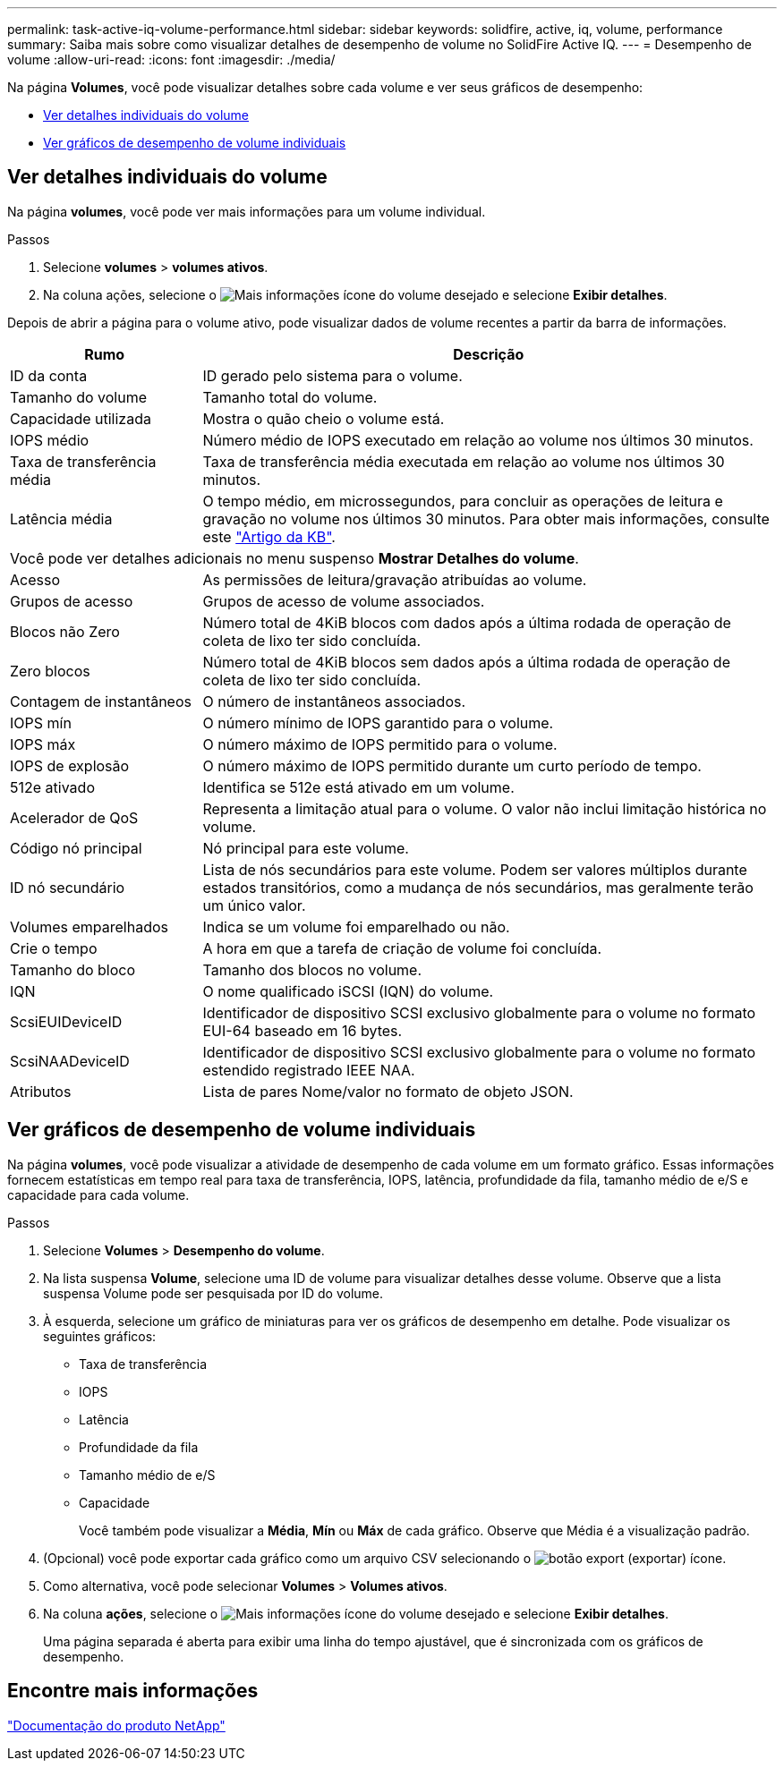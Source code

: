 ---
permalink: task-active-iq-volume-performance.html 
sidebar: sidebar 
keywords: solidfire, active, iq, volume, performance 
summary: Saiba mais sobre como visualizar detalhes de desempenho de volume no SolidFire Active IQ. 
---
= Desempenho de volume
:allow-uri-read: 
:icons: font
:imagesdir: ./media/


[role="lead"]
Na página *Volumes*, você pode visualizar detalhes sobre cada volume e ver seus gráficos de desempenho:

* <<Ver detalhes individuais do volume>>
* <<Ver gráficos de desempenho de volume individuais>>




== Ver detalhes individuais do volume

Na página *volumes*, você pode ver mais informações para um volume individual.

.Passos
. Selecione *volumes* > *volumes ativos*.
. Na coluna ações, selecione o image:more_information.PNG["Mais informações"] ícone do volume desejado e selecione *Exibir detalhes*.


Depois de abrir a página para o volume ativo, pode visualizar dados de volume recentes a partir da barra de informações.

[cols="25,75"]
|===
| Rumo | Descrição 


| ID da conta | ID gerado pelo sistema para o volume. 


| Tamanho do volume | Tamanho total do volume. 


| Capacidade utilizada  a| 
Mostra o quão cheio o volume está.



| IOPS médio | Número médio de IOPS executado em relação ao volume nos últimos 30 minutos. 


| Taxa de transferência média | Taxa de transferência média executada em relação ao volume nos últimos 30 minutos. 


| Latência média | O tempo médio, em microssegundos, para concluir as operações de leitura e gravação no volume nos últimos 30 minutos. Para obter mais informações, consulte este https://kb.netapp.com/Advice_and_Troubleshooting/Data_Storage_Software/Element_Software/How_is_read_and_write_latency_measured_in_Element_Software_%3F["Artigo da KB"^]. 


2+| Você pode ver detalhes adicionais no menu suspenso *Mostrar Detalhes do volume*. 


| Acesso | As permissões de leitura/gravação atribuídas ao volume. 


| Grupos de acesso | Grupos de acesso de volume associados. 


| Blocos não Zero | Número total de 4KiB blocos com dados após a última rodada de operação de coleta de lixo ter sido concluída. 


| Zero blocos | Número total de 4KiB blocos sem dados após a última rodada de operação de coleta de lixo ter sido concluída. 


| Contagem de instantâneos | O número de instantâneos associados. 


| IOPS mín | O número mínimo de IOPS garantido para o volume. 


| IOPS máx | O número máximo de IOPS permitido para o volume. 


| IOPS de explosão | O número máximo de IOPS permitido durante um curto período de tempo. 


| 512e ativado | Identifica se 512e está ativado em um volume. 


| Acelerador de QoS | Representa a limitação atual para o volume. O valor não inclui limitação histórica no volume. 


| Código nó principal | Nó principal para este volume. 


| ID nó secundário | Lista de nós secundários para este volume. Podem ser valores múltiplos durante estados transitórios, como a mudança de nós secundários, mas geralmente terão um único valor. 


| Volumes emparelhados | Indica se um volume foi emparelhado ou não. 


| Crie o tempo | A hora em que a tarefa de criação de volume foi concluída. 


| Tamanho do bloco | Tamanho dos blocos no volume. 


| IQN | O nome qualificado iSCSI (IQN) do volume. 


| ScsiEUIDeviceID | Identificador de dispositivo SCSI exclusivo globalmente para o volume no formato EUI-64 baseado em 16 bytes. 


| ScsiNAADeviceID | Identificador de dispositivo SCSI exclusivo globalmente para o volume no formato estendido registrado IEEE NAA. 


| Atributos | Lista de pares Nome/valor no formato de objeto JSON. 
|===


== Ver gráficos de desempenho de volume individuais

Na página *volumes*, você pode visualizar a atividade de desempenho de cada volume em um formato gráfico. Essas informações fornecem estatísticas em tempo real para taxa de transferência, IOPS, latência, profundidade da fila, tamanho médio de e/S e capacidade para cada volume.

.Passos
. Selecione *Volumes* > *Desempenho do volume*.
. Na lista suspensa *Volume*, selecione uma ID de volume para visualizar detalhes desse volume.  Observe que a lista suspensa Volume pode ser pesquisada por ID do volume.
. À esquerda, selecione um gráfico de miniaturas para ver os gráficos de desempenho em detalhe. Pode visualizar os seguintes gráficos:
+
** Taxa de transferência
** IOPS
** Latência
** Profundidade da fila
** Tamanho médio de e/S
** Capacidade
+
Você também pode visualizar a *Média*, *Mín* ou *Máx* de cada gráfico.  Observe que Média é a visualização padrão.



. (Opcional) você pode exportar cada gráfico como um arquivo CSV selecionando o image:export_button.PNG["botão export (exportar)"] ícone.
. Como alternativa, você pode selecionar *Volumes* > *Volumes ativos*.
. Na coluna *ações*, selecione o image:more_information.PNG["Mais informações"] ícone do volume desejado e selecione *Exibir detalhes*.
+
Uma página separada é aberta para exibir uma linha do tempo ajustável, que é sincronizada com os gráficos de desempenho.





== Encontre mais informações

https://www.netapp.com/support-and-training/documentation/["Documentação do produto NetApp"^]
